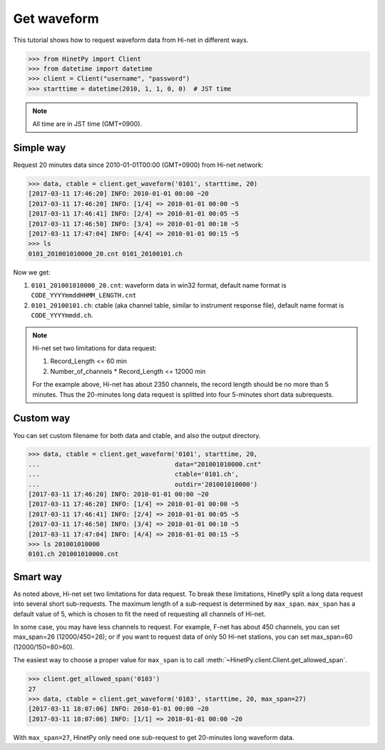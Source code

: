 Get waveform
============

This tutorial shows how to request waveform data from Hi-net in different ways.

>>> from HinetPy import Client
>>> from datetime import datetime
>>> client = Client("username", "password")
>>> starttime = datetime(2010, 1, 1, 0, 0)  # JST time

.. note::

   All time are in JST time (GMT+0900).

Simple way
----------

Request 20 minutes data since 2010-01-01T00:00 (GMT+0900) from Hi-net network:

>>> data, ctable = client.get_waveform('0101', starttime, 20)
[2017-03-11 17:46:20] INFO: 2010-01-01 00:00 ~20
[2017-03-11 17:46:20] INFO: [1/4] => 2010-01-01 00:00 ~5
[2017-03-11 17:46:41] INFO: [2/4] => 2010-01-01 00:05 ~5
[2017-03-11 17:46:50] INFO: [3/4] => 2010-01-01 00:10 ~5
[2017-03-11 17:47:04] INFO: [4/4] => 2010-01-01 00:15 ~5
>>> ls
0101_201001010000_20.cnt 0101_20100101.ch

Now we get:

1. ``0101_201001010000_20.cnt``: waveform data in win32 format, default name format is ``CODE_YYYYmmddHHMM_LENGTH.cnt``
2. ``0101_20100101.ch``: ctable (aka channel table, similar to instrument response file),
   default name format is ``CODE_YYYYmmdd.ch``.

.. note::

   Hi-net set two limitations for data request:

   1. Record_Length <= 60 min
   2. Number_of_channels * Record_Length <= 12000 min

   For the example above, Hi-net has about 2350 channels, the record length
   should be no more than 5 minutes. Thus the 20-minutes long data request is
   splitted into four 5-minutes short data subrequests.


Custom way
----------

You can set custom filename for both data and ctable, and also the output
directory.

>>> data, ctable = client.get_waveform('0101', starttime, 20,
...                                    data="201001010000.cnt"
...                                    ctable='0101.ch',
...                                    outdir='201001010000')
[2017-03-11 17:46:20] INFO: 2010-01-01 00:00 ~20
[2017-03-11 17:46:20] INFO: [1/4] => 2010-01-01 00:00 ~5
[2017-03-11 17:46:41] INFO: [2/4] => 2010-01-01 00:05 ~5
[2017-03-11 17:46:50] INFO: [3/4] => 2010-01-01 00:10 ~5
[2017-03-11 17:47:04] INFO: [4/4] => 2010-01-01 00:15 ~5
>>> ls 201001010000
0101.ch 201001010000.cnt

Smart way
---------

As noted above, Hi-net set two limitations for data request. To break these
limitations, HinetPy split a long data request into several short sub-requests.
The maximum length of a sub-request is determined by ``max_span``.
``max_span`` has a default value of 5, which is chosen to fit the need of
requesting all channels of Hi-net.

In some case, you may have less channels to request. For example, F-net has
about 450 channels, you can set max_span=26 (12000/450=26); or if you want to
request data of only 50 Hi-net stations, you can set max_span=60 (12000/150=80>60).

The easiest way to choose a proper value for ``max_span`` is to call
:meth:`~HinetPy.client.Client.get_allowed_span`.

>>> client.get_allowed_span('0103')
27
>>> data, ctable = client.get_waveform('0103', starttime, 20, max_span=27)
[2017-03-11 18:07:06] INFO: 2010-01-01 00:00 ~20
[2017-03-11 18:07:06] INFO: [1/1] => 2010-01-01 00:00 ~20

With ``max_span=27``, HinetPy only need one sub-request to get 20-minutes long
waveform data.
